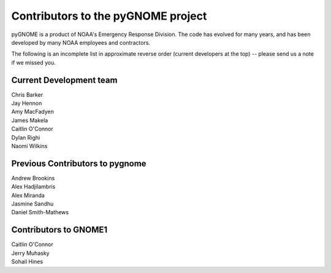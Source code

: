 Contributors to the pyGNOME project
====================================

pyGNOME is a product of NOAA's Emergency Response Division. The code has evolved for many years, and has been developed by many NOAA employees and contractors.

The following is an incomplete list in approximate reverse order (current developers at the top) -- please send us a note if we missed you.

Current Development team
------------------------

| Chris Barker
| Jay Hennon
| Amy MacFadyen
| James Makela
| Caitlin O'Connor
| Dylan Righi
| Naomi Wilkins

Previous Contributors to pygnome
--------------------------------

| Andrew Brookins
| Alex Hadjilambris
| Alex Miranda
| Jasmine Sandhu
| Daniel Smith-Mathews

Contributors to GNOME1
----------------------

| Caitlin O'Connor
| Jerry Muhasky
| Sohail Hines


